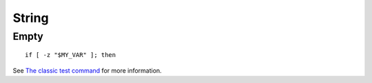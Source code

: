 String
******

Empty
=====

::

  if [ -z "$MY_VAR" ]; then

See `The classic test command`_ for more information.


.. _`The classic test command`: http://wiki.bash-hackers.org/commands/classictest

